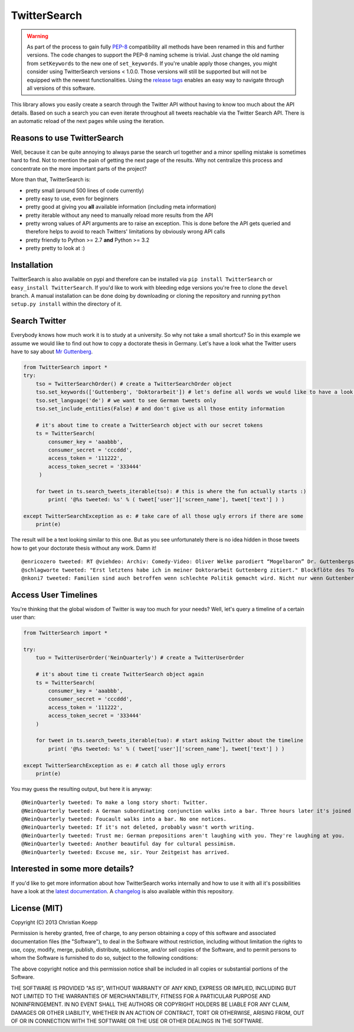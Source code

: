 *************
TwitterSearch
*************

.. image:: https://api.travis-ci.org/ckoepp/TwitterSearch.png?branch=master
    :target: http://travis-ci.org/ckoepp/TwitterSearch/branches
    :alt: Build Status

.. image:: https://pypip.in/d/TwitterSearch/badge.png
    :target: https://crate.io/packages/TwitterSearch/
    :alt: Downloads
    
.. image:: https://pypip.in/v/TwitterSearch/badge.png
    :target: https://pypi.python.org/pypi/TwitterSearch/
    :alt: PyPi version

.. image:: https://coveralls.io/repos/ckoepp/TwitterSearch/badge.png?branch=master
     :target: https://coveralls.io/r/ckoepp/TwitterSearch?branch=master
     :alt: Coverage

.. image:: https://api.flattr.com/button/flattr-badge-large.png
    :target: https://flattr.com/submit/auto?user_id=ckoepp&url=https://github.com/ckoepp/TwitterSearch&title=TwitterSearch&language=&tags=github&category=software
    :alt: Flattr this git repo

.. warning:: As part of the process to gain fully `PEP-8 <http://legacy.python.org/dev/peps/pep-0008/>`_ compatibility all methods have been renamed in this and further versions. The code changes to support the PEP-8 naming scheme is trivial. Just change the old naming from ``setKeywords`` to the new one of ``set_keywords``. If you're unable apply those changes, you might consider using TwitterSearch versions < 1.0.0. Those versions will still be supported but will not be equipped with the newest functionalities. Using the `release tags <https://github.com/ckoepp/TwitterSearch/releases>`_ enables an easy way to navigate through all versions of this software.

This library allows you easily create a search through the Twitter  API without having to know too much about the API details. Based on such a search you can even iterate throughout all tweets reachable via the Twitter Search API. There is an automatic reload of the next pages while using the iteration.

Reasons to use TwitterSearch
############################

Well, because it can be quite annoying to always parse the search url together and a minor spelling mistake is sometimes hard to find. Not to mention the pain of getting the next page of the results. Why not centralize this process and concentrate on the more important parts of the project?

More than that, TwitterSearch is:

* pretty small (around 500 lines of code currently)
* pretty easy to use, even for beginners
* pretty good at giving you **all** available information (including meta information)
* pretty iterable without any need to manually reload more results from the API
* pretty wrong values of API arguments are to raise an exception. This is done before the API gets queried and therefore helps to avoid to reach Twitters' limitations by obviously wrong API calls
* pretty friendly to Python >= 2.7 **and** Python >= 3.2
* pretty pretty to look at :)

Installation
############

TwitterSearch is also available on pypi and therefore can be installed via ``pip install TwitterSearch`` or ``easy_install TwitterSearch``. If you'd like to work with bleeding edge versions you're free to clone the ``devel`` branch. A manual installation can be done doing by downloading or cloning the repository and running ``python setup.py install`` within the directory of it. 

Search Twitter
##############

Everybody knows how much work it is to study at a university. So why not take a small shortcut? So in this example we assume we would like to find out how to copy a doctorate thesis in Germany. Let's have a look what the Twitter users have to say about `Mr Guttenberg <http://www.bbc.co.uk/news/world-europe-12608083>`_.

.. code-block:: python

    from TwitterSearch import *
    try:
        tso = TwitterSearchOrder() # create a TwitterSearchOrder object
        tso.set_keywords(['Guttenberg', 'Doktorarbeit']) # let's define all words we would like to have a look for
        tso.set_language('de') # we want to see German tweets only
        tso.set_include_entities(False) # and don't give us all those entity information
        
        # it's about time to create a TwitterSearch object with our secret tokens
        ts = TwitterSearch(
            consumer_key = 'aaabbb',
            consumer_secret = 'cccddd',
            access_token = '111222',
            access_token_secret = '333444'
         )
        
        for tweet in ts.search_tweets_iterable(tso): # this is where the fun actually starts :)
            print( '@%s tweeted: %s' % ( tweet['user']['screen_name'], tweet['text'] ) )
        
    except TwitterSearchException as e: # take care of all those ugly errors if there are some
        print(e)


The result will be a text looking similar to this one. But as you see unfortunately there is no idea hidden in those tweets how to get your doctorate thesis without any work. Damn it!

::

    @enricozero tweeted: RT @viehdeo: Archiv: Comedy-Video: Oliver Welke parodiert “Mogelbaron” Dr. Guttenbergs Doktorarbeit (Schummel-cum-laude Pla... http://t. ...
    @schlagworte tweeted: "Erst letztens habe ich in meiner Doktorarbeit Guttenberg zitiert." Blockflöte des Todes: http://t.co/pCzIn429
    @nkoni7 tweeted: Familien sind auch betroffen wenn schlechte Politik gemacht wird. Nicht nur wenn Guttenberg seine Doktorarbeit fälscht ! #absolutemehrheit

Access User Timelines
#####################

You're thinking that the global wisdom of Twitter is way too much for your needs? Well, let's query a timeline of a certain user than:

.. code-block:: python

    from TwitterSearch import *

    try:
        tuo = TwitterUserOrder('NeinQuarterly') # create a TwitterUserOrder

        # it's about time ti create TwitterSearch object again
        ts = TwitterSearch(
            consumer_key = 'aaabbb',
            consumer_secret = 'cccddd',
            access_token = '111222',
            access_token_secret = '333444'
        )

        for tweet in ts.search_tweets_iterable(tuo): # start asking Twitter about the timeline
            print( '@%s tweeted: %s' % ( tweet['user']['screen_name'], tweet['text'] ) )

    except TwitterSearchException as e: # catch all those ugly errors
        print(e)

You may guess the resulting output, but here it is anyway:

::

    @NeinQuarterly tweeted: To make a long story short: Twitter.
    @NeinQuarterly tweeted: A German subordinating conjunction walks into a bar. Three hours later it's joined by a verb.
    @NeinQuarterly tweeted: Foucault walks into a bar. No one notices.
    @NeinQuarterly tweeted: If it's not deleted, probably wasn't worth writing.
    @NeinQuarterly tweeted: Trust me: German prepositions aren't laughing with you. They're laughing at you.
    @NeinQuarterly tweeted: Another beautiful day for cultural pessimism.
    @NeinQuarterly tweeted: Excuse me, sir. Your Zeitgeist has arrived.

Interested in some more details?
################################

If you'd like to get more information about how TwitterSearch works internally and how to use it with all it's possibilities have a look at the `latest documentation <https://twittersearch.readthedocs.org/en/latest/>`_. A `changelog <./CHANGELOG.rst>`_ is also available within this repository. 

License (MIT)
#############

Copyright (C) 2013 Christian Koepp

Permission is hereby granted, free of charge, to any person obtaining a copy of this software and associated documentation files (the "Software"), to deal in the Software without restriction, including without limitation the rights to use, copy, modify, merge, publish, distribute, sublicense, and/or sell copies of the Software, and to permit persons to whom the Software is furnished to do so, subject to the following conditions:  

The above copyright notice and this permission notice shall be included in all copies or substantial portions of the Software.

THE SOFTWARE IS PROVIDED "AS IS", WITHOUT WARRANTY OF ANY KIND, EXPRESS OR IMPLIED, INCLUDING BUT NOT LIMITED TO THE WARRANTIES OF MERCHANTABILITY, FITNESS FOR A PARTICULAR PURPOSE AND NONINFRINGEMENT. IN NO EVENT SHALL THE AUTHORS OR COPYRIGHT HOLDERS BE LIABLE FOR ANY CLAIM, DAMAGES OR OTHER LIABILITY, WHETHER IN AN ACTION OF CONTRACT, TORT OR OTHERWISE, ARISING FROM, OUT OF OR IN CONNECTION WITH THE SOFTWARE OR THE USE OR OTHER DEALINGS IN THE SOFTWARE.
